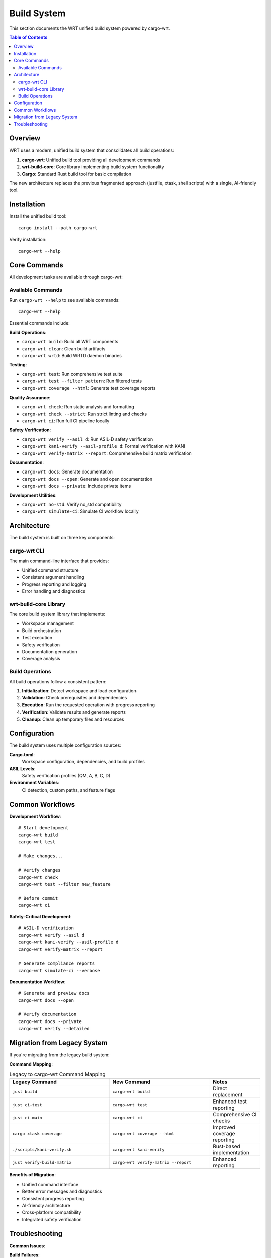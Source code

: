 ============
Build System
============

This section documents the WRT unified build system powered by cargo-wrt.

.. contents:: Table of Contents
   :local:
   :depth: 2

Overview
--------

WRT uses a modern, unified build system that consolidates all build operations:

1. **cargo-wrt**: Unified build tool providing all development commands
2. **wrt-build-core**: Core library implementing build system functionality
3. **Cargo**: Standard Rust build tool for basic compilation

The new architecture replaces the previous fragmented approach (justfile, xtask, shell scripts) with a single, AI-friendly tool.

Installation
------------

Install the unified build tool::

    cargo install --path cargo-wrt

Verify installation::

    cargo-wrt --help

Core Commands
-------------

All development tasks are available through cargo-wrt:

Available Commands
~~~~~~~~~~~~~~~~~~

Run ``cargo-wrt --help`` to see available commands::

    cargo-wrt --help

Essential commands include:

**Build Operations**:

- ``cargo-wrt build``: Build all WRT components
- ``cargo-wrt clean``: Clean build artifacts
- ``cargo-wrt wrtd``: Build WRTD daemon binaries

**Testing**:

- ``cargo-wrt test``: Run comprehensive test suite
- ``cargo-wrt test --filter pattern``: Run filtered tests
- ``cargo-wrt coverage --html``: Generate test coverage reports

**Quality Assurance**:

- ``cargo-wrt check``: Run static analysis and formatting
- ``cargo-wrt check --strict``: Run strict linting and checks
- ``cargo-wrt ci``: Run full CI pipeline locally

**Safety Verification**:

- ``cargo-wrt verify --asil d``: Run ASIL-D safety verification
- ``cargo-wrt kani-verify --asil-profile d``: Formal verification with KANI
- ``cargo-wrt verify-matrix --report``: Comprehensive build matrix verification

**Documentation**:

- ``cargo-wrt docs``: Generate documentation
- ``cargo-wrt docs --open``: Generate and open documentation
- ``cargo-wrt docs --private``: Include private items

**Development Utilities**:

- ``cargo-wrt no-std``: Verify no_std compatibility
- ``cargo-wrt simulate-ci``: Simulate CI workflow locally

Architecture
------------

The build system is built on three key components:

cargo-wrt CLI
~~~~~~~~~~~~~

The main command-line interface that provides:

- Unified command structure
- Consistent argument handling
- Progress reporting and logging
- Error handling and diagnostics

wrt-build-core Library
~~~~~~~~~~~~~~~~~~~~~~

The core build system library that implements:

- Workspace management
- Build orchestration
- Test execution
- Safety verification
- Documentation generation
- Coverage analysis

Build Operations
~~~~~~~~~~~~~~~~

All build operations follow a consistent pattern:

1. **Initialization**: Detect workspace and load configuration
2. **Validation**: Check prerequisites and dependencies
3. **Execution**: Run the requested operation with progress reporting
4. **Verification**: Validate results and generate reports
5. **Cleanup**: Clean up temporary files and resources

Configuration
-------------

The build system uses multiple configuration sources:

**Cargo.toml**:
  Workspace configuration, dependencies, and build profiles

**ASIL Levels**:
  Safety verification profiles (QM, A, B, C, D)

**Environment Variables**:
  CI detection, custom paths, and feature flags

Common Workflows
----------------

**Development Workflow**::

    # Start development
    cargo-wrt build
    cargo-wrt test
    
    # Make changes...
    
    # Verify changes
    cargo-wrt check
    cargo-wrt test --filter new_feature
    
    # Before commit
    cargo-wrt ci

**Safety-Critical Development**::

    # ASIL-D verification
    cargo-wrt verify --asil d
    cargo-wrt kani-verify --asil-profile d
    cargo-wrt verify-matrix --report
    
    # Generate compliance reports
    cargo-wrt simulate-ci --verbose

**Documentation Workflow**::

    # Generate and preview docs
    cargo-wrt docs --open
    
    # Verify documentation
    cargo-wrt docs --private
    cargo-wrt verify --detailed

Migration from Legacy System
-----------------------------

If you're migrating from the legacy build system:

**Command Mapping**:

.. list-table:: Legacy to cargo-wrt Command Mapping
   :widths: 40 40 20
   :header-rows: 1

   * - Legacy Command
     - New Command
     - Notes
   * - ``just build``
     - ``cargo-wrt build``
     - Direct replacement
   * - ``just ci-test``
     - ``cargo-wrt test``
     - Enhanced test reporting
   * - ``just ci-main``
     - ``cargo-wrt ci``
     - Comprehensive CI checks
   * - ``cargo xtask coverage``
     - ``cargo-wrt coverage --html``
     - Improved coverage reporting
   * - ``./scripts/kani-verify.sh``
     - ``cargo-wrt kani-verify``
     - Rust-based implementation
   * - ``just verify-build-matrix``
     - ``cargo-wrt verify-matrix --report``
     - Enhanced reporting

**Benefits of Migration**:

- Unified command interface
- Better error messages and diagnostics
- Consistent progress reporting
- AI-friendly architecture
- Cross-platform compatibility
- Integrated safety verification

Troubleshooting
---------------

**Common Issues**:

**Build Failures**:
  Run ``cargo-wrt build --verbose`` for detailed output

**Test Failures**:
  Use ``cargo-wrt test --nocapture`` to see test output

**Verification Issues**:
  Run ``cargo-wrt simulate-ci`` to reproduce CI environment locally

**Getting Help**:
  Use ``cargo-wrt <command> --help`` for command-specific help

For more detailed troubleshooting, see the :doc:`../troubleshooting/index` section.